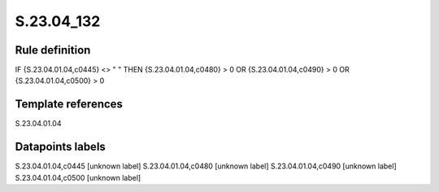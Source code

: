 ===========
S.23.04_132
===========

Rule definition
---------------

IF {S.23.04.01.04,c0445} <> " " THEN {S.23.04.01.04,c0480} > 0 OR {S.23.04.01.04,c0490} > 0 OR {S.23.04.01.04,c0500} > 0


Template references
-------------------

S.23.04.01.04

Datapoints labels
-----------------

S.23.04.01.04,c0445 [unknown label]
S.23.04.01.04,c0480 [unknown label]
S.23.04.01.04,c0490 [unknown label]
S.23.04.01.04,c0500 [unknown label]


